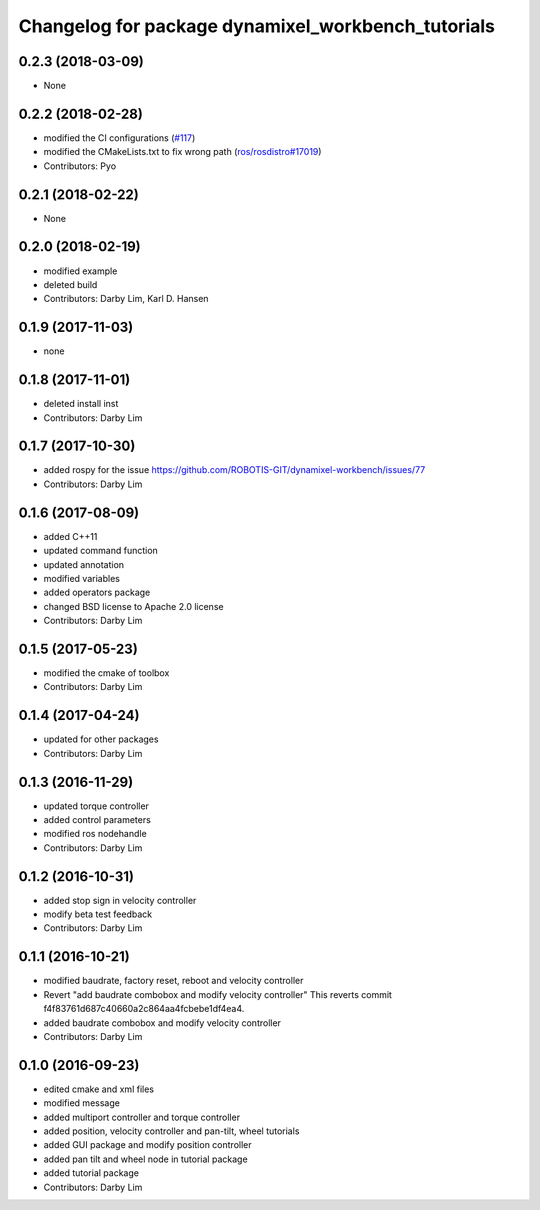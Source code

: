 ^^^^^^^^^^^^^^^^^^^^^^^^^^^^^^^^^^^^^^^^^^^^^^^^^^^
Changelog for package dynamixel_workbench_tutorials
^^^^^^^^^^^^^^^^^^^^^^^^^^^^^^^^^^^^^^^^^^^^^^^^^^^

0.2.3 (2018-03-09)
-----------
* None

0.2.2 (2018-02-28)
-----------
* modified the CI configurations (`#117 <https://github.com/ROBOTIS-GIT/dynamixel-workbench/issues/117>`_)
* modified the CMakeLists.txt to fix wrong path (`ros/rosdistro#17019 <https://github.com/ros/rosdistro/pull/17019>`_)
* Contributors: Pyo

0.2.1 (2018-02-22)
-----------
* None

0.2.0 (2018-02-19)
-----------
* modified example
* deleted build
* Contributors: Darby Lim, Karl D. Hansen

0.1.9 (2017-11-03)
-----------
* none

0.1.8 (2017-11-01)
-----------
* deleted install inst
* Contributors: Darby Lim

0.1.7 (2017-10-30)
-----------
* added rospy for the issue https://github.com/ROBOTIS-GIT/dynamixel-workbench/issues/77
* Contributors: Darby Lim

0.1.6 (2017-08-09)
-----------
* added C++11
* updated command function
* updated annotation
* modified variables
* added operators package
* changed BSD license to Apache 2.0 license
* Contributors: Darby Lim

0.1.5 (2017-05-23)
-----------
* modified the cmake of toolbox
* Contributors: Darby Lim

0.1.4 (2017-04-24)
-----------
* updated for other packages
* Contributors: Darby Lim

0.1.3 (2016-11-29)
-----------
* updated torque controller
* added control parameters
* modified ros nodehandle
* Contributors: Darby Lim

0.1.2 (2016-10-31)
-----------
* added stop sign in velocity controller
* modify beta test feedback
* Contributors: Darby Lim

0.1.1 (2016-10-21)
-----------
* modified baudrate, factory reset, reboot and velocity controller
* Revert "add baudrate combobox and modify velocity controller"
  This reverts commit f4f83761d687c40660a2c864aa4fcbebe1df4ea4.
* added baudrate combobox and modify velocity controller
* Contributors: Darby Lim

0.1.0 (2016-09-23)
------------------
* edited cmake and xml files
* modified message
* added multiport controller and torque controller
* added position, velocity controller and pan-tilt, wheel tutorials
* added GUI package and modify position controller
* added pan tilt and wheel node in tutorial package
* added tutorial package
* Contributors: Darby Lim
